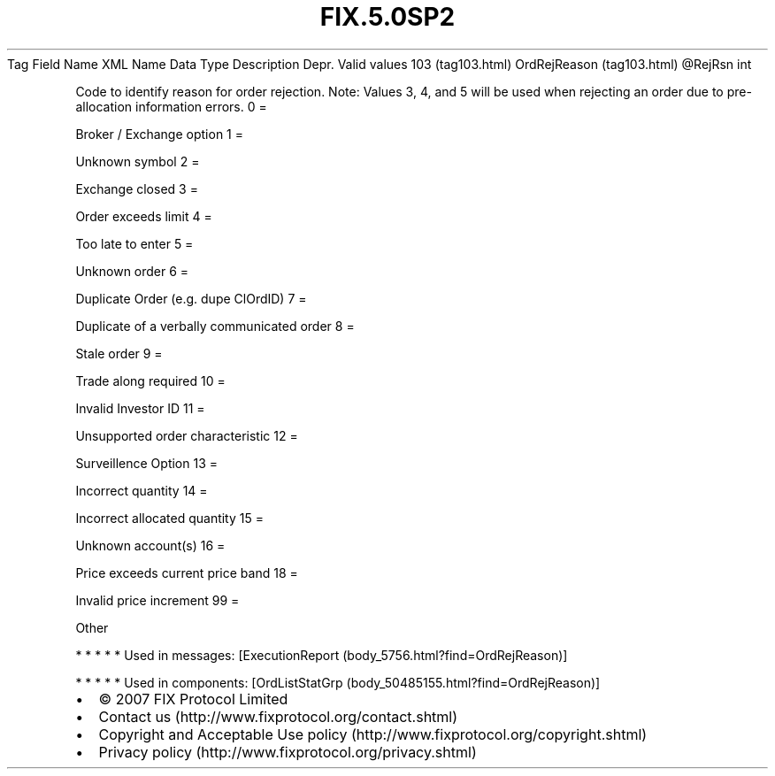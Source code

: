 .TH FIX.5.0SP2 "" "" "Tag #103"
Tag
Field Name
XML Name
Data Type
Description
Depr.
Valid values
103 (tag103.html)
OrdRejReason (tag103.html)
\@RejRsn
int
.PP
Code to identify reason for order rejection. Note: Values 3, 4, and
5 will be used when rejecting an order due to pre-allocation
information errors.
0
=
.PP
Broker / Exchange option
1
=
.PP
Unknown symbol
2
=
.PP
Exchange closed
3
=
.PP
Order exceeds limit
4
=
.PP
Too late to enter
5
=
.PP
Unknown order
6
=
.PP
Duplicate Order (e.g. dupe ClOrdID)
7
=
.PP
Duplicate of a verbally communicated order
8
=
.PP
Stale order
9
=
.PP
Trade along required
10
=
.PP
Invalid Investor ID
11
=
.PP
Unsupported order characteristic
12
=
.PP
Surveillence Option
13
=
.PP
Incorrect quantity
14
=
.PP
Incorrect allocated quantity
15
=
.PP
Unknown account(s)
16
=
.PP
Price exceeds current price band
18
=
.PP
Invalid price increment
99
=
.PP
Other
.PP
   *   *   *   *   *
Used in messages:
[ExecutionReport (body_5756.html?find=OrdRejReason)]
.PP
   *   *   *   *   *
Used in components:
[OrdListStatGrp (body_50485155.html?find=OrdRejReason)]

.PD 0
.P
.PD

.PP
.PP
.IP \[bu] 2
© 2007 FIX Protocol Limited
.IP \[bu] 2
Contact us (http://www.fixprotocol.org/contact.shtml)
.IP \[bu] 2
Copyright and Acceptable Use policy (http://www.fixprotocol.org/copyright.shtml)
.IP \[bu] 2
Privacy policy (http://www.fixprotocol.org/privacy.shtml)

